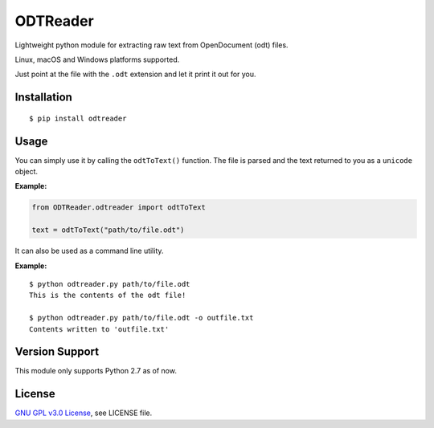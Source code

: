 ##################
ODTReader
##################

Lightweight python module for extracting raw text from OpenDocument (odt) files.

Linux, macOS and Windows platforms supported.

Just point at the file with the ``.odt`` extension and let it print it out for you.

Installation
============
::

    $ pip install odtreader

Usage
=====

You can simply use it by calling the ``odtToText()`` function. The file is parsed and the text returned to you as a ``unicode`` object.


**Example:**

.. sourcecode:: python

   from ODTReader.odtreader import odtToText
   
   text = odtToText("path/to/file.odt")




It can also be used as a command line utility.


**Example:**
::

    $ python odtreader.py path/to/file.odt
    This is the contents of the odt file!
    
    $ python odtreader.py path/to/file.odt -o outfile.txt
    Contents written to 'outfile.txt' 


Version Support
===============

This module only supports Python 2.7 as of now.


License
=======

`GNU GPL v3.0 License <https://github.com/KaneGalba/ODTReader/blob/master/LICENSE>`_, see LICENSE file.

